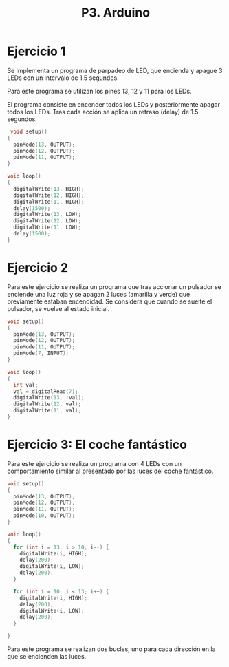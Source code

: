 #+TITLE: P3. Arduino


* Ejercicio 1

Se implementa un programa de parpadeo de LED, que encienda y apague 3 LEDs con
un intervalo de 1.5 segundos.

Para este programa se utilizan los pines 13, 12 y 11 para los LEDs.

El programa consiste en encender todos los LEDs y posteriormente apagar todos
los LEDs. Tras cada acción se aplica un retraso (delay) de 1.5 segundos.

#+begin_src C
 void setup()
{
  pinMode(13, OUTPUT);
  pinMode(12, OUTPUT);
  pinMode(11, OUTPUT);
}

void loop()
{
  digitalWrite(13, HIGH);
  digitalWrite(12, HIGH);
  digitalWrite(11, HIGH);
  delay(1500);
  digitalWrite(13, LOW);
  digitalWrite(12, LOW);
  digitalWrite(11, LOW);
  delay(1500);
}
#+end_src


* Ejercicio 2

Para este ejercicio se realiza un programa que tras accionar un pulsador se
enciende una luz roja y se apagan 2 luces (amarilla y verde) que previamente
estaban encendidad. Se considera que cuando se suelte el pulsador, se vuelve al
estado inicial.

#+begin_src C
void setup()
{
  pinMode(13, OUTPUT);
  pinMode(12, OUTPUT);
  pinMode(11, OUTPUT);
  pinMode(7, INPUT);
}

void loop()
{
  int val;
  val = digitalRead(7);
  digitalWrite(13, !val);
  digitalWrite(12, val);
  digitalWrite(11, val);
}
#+end_src


[[file:screenshots/arduino-pulsador.gif]]


* Ejercicio 3: El coche fantástico

Para este ejercicio se realiza un programa con 4 LEDs con un comportamiento
similar al presentado por las luces del coche fantástico.

#+begin_src C
void setup()
{
  pinMode(13, OUTPUT);
  pinMode(12, OUTPUT);
  pinMode(11, OUTPUT);
  pinMode(10, OUTPUT);
}

void loop()
{
  for (int i = 13; i > 10; i--) {
  	digitalWrite(i, HIGH);
    delay(200);
    digitalWrite(i, LOW);
    delay(200);
  }

  for (int i = 10; i < 13; i++) {
  	digitalWrite(i, HIGH);
    delay(200);
    digitalWrite(i, LOW);
    delay(200);
  }

}
#+end_src

Para este programa se realizan dos bucles, uno para cada dirección en la que se
encienden las luces.

[[file:screenshots/coche-fantástico.gif]]
